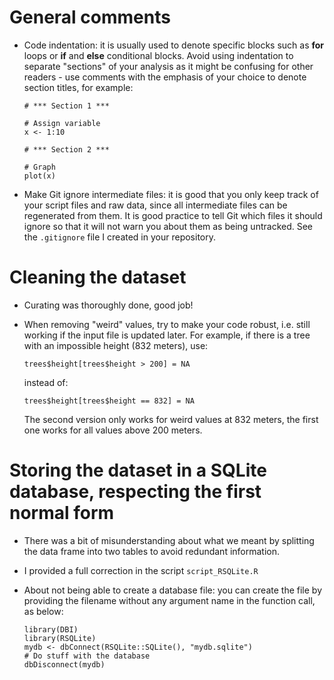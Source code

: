* General comments

- Code indentation: it is usually used to denote specific blocks such as *for*
  loops or *if* and *else* conditional blocks. Avoid using indentation to
  separate "sections" of your analysis as it might be confusing for other
  readers - use comments with the emphasis of your choice to denote section
  titles, for example:

  #+BEGIN_EXAMPLE
  # *** Section 1 ***

  # Assign variable
  x <- 1:10

  # *** Section 2 ***

  # Graph
  plot(x)
  #+END_EXAMPLE

- Make Git ignore intermediate files: it is good that you only keep track of
  your script files and raw data, since all intermediate files can be
  regenerated from them. It is good practice to tell Git which files it should
  ignore so that it will not warn you about them as being untracked. See the
  =.gitignore= file I created in your repository.

* Cleaning the dataset

- Curating was thoroughly done, good job!
- When removing "weird" values, try to make your code robust, i.e. still
  working if the input file is updated later. For example, if there is a tree
  with an impossible height (832 meters), use:
  #+BEGIN_SRC 
  trees$height[trees$height > 200] = NA
  #+END_SRC
  instead of:
  #+BEGIN_SRC 
  trees$height[trees$height == 832] = NA
  #+END_SRC
  The second version only works for weird values at 832 meters, the first one
  works for all values above 200 meters.

* Storing the dataset in a SQLite database, respecting the first normal form

- There was a bit of misunderstanding about what we meant by splitting the data
  frame into two tables to avoid redundant information.
- I provided a full correction in the script =script_RSQLite.R=
- About not being able to create a database file: you can create the file by
  providing the filename without any argument name in the function call, as
  below:
  #+BEGIN_SRC 
  library(DBI)
  library(RSQLite)
  mydb <- dbConnect(RSQLite::SQLite(), "mydb.sqlite")
  # Do stuff with the database
  dbDisconnect(mydb)
  #+END_SRC
